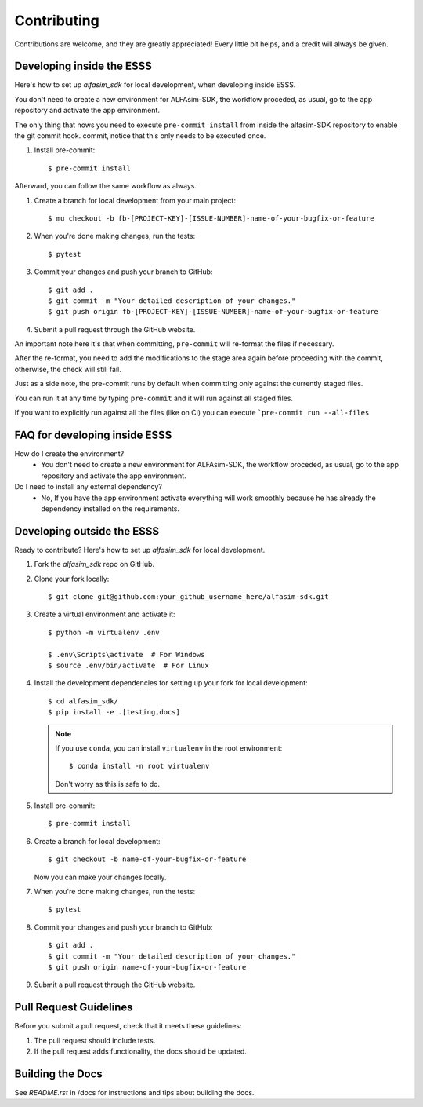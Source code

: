 ============
Contributing
============

Contributions are welcome, and they are greatly appreciated! Every little bit
helps, and a credit will always be given.


Developing inside the ESSS
--------------------------

Here's how to set up `alfasim_sdk` for local development, when developing inside ESSS.

You don't need to create a new environment for ALFAsim-SDK, the workflow proceded, as usual, go to the app repository and activate the app environment.

The only thing that nows you need to execute ``pre-commit install`` from inside the alfasim-SDK repository to enable the git commit hook. commit, notice that this only needs to be executed once.

#. Install pre-commit::

    $ pre-commit install

Afterward, you can follow the same workflow as always.

#. Create a branch for local development from your main project::

    $ mu checkout -b fb-[PROJECT-KEY]-[ISSUE-NUMBER]-name-of-your-bugfix-or-feature

#. When you're done making changes, run the tests::

    $ pytest

#. Commit your changes and push your branch to GitHub::

    $ git add .
    $ git commit -m "Your detailed description of your changes."
    $ git push origin fb-[PROJECT-KEY]-[ISSUE-NUMBER]-name-of-your-bugfix-or-feature

#. Submit a pull request through the GitHub website.

An important note here it's that when committing, ``pre-commit`` will re-format the files if necessary.

After the re-format, you need to add the modifications to the stage area again before proceeding with the commit, otherwise, the check will still fail.

Just as a side note, the pre-commit runs by default when committing only against the currently staged files.

You can run it at any time by typing ``pre-commit`` and it will run against all staged files.

If you want to explicitly run against all the files (like on CI) you can execute ```pre-commit run --all-files``

FAQ for developing inside ESSS
------------------------------

How do I create the environment?
 - You don't need to create a new environment for ALFAsim-SDK, the workflow proceded, as usual, go to the app repository and activate the app environment.

Do I need to install any external dependency?
 - No, If you have the app environment activate everything will work smoothly because he has already the dependency installed on the requirements.


Developing outside the ESSS
------------

Ready to contribute? Here's how to set up `alfasim_sdk` for local development.

#. Fork the `alfasim_sdk` repo on GitHub.
#. Clone your fork locally::

    $ git clone git@github.com:your_github_username_here/alfasim-sdk.git

#. Create a virtual environment and activate it::

    $ python -m virtualenv .env

    $ .env\Scripts\activate  # For Windows
    $ source .env/bin/activate  # For Linux

#. Install the development dependencies for setting up your fork for local development::

    $ cd alfasim_sdk/
    $ pip install -e .[testing,docs]

   .. note::

       If you use ``conda``, you can install ``virtualenv`` in the root environment::

           $ conda install -n root virtualenv

       Don't worry as this is safe to do.

#. Install pre-commit::

    $ pre-commit install

#. Create a branch for local development::

    $ git checkout -b name-of-your-bugfix-or-feature

   Now you can make your changes locally.

#. When you're done making changes, run the tests::

    $ pytest

#. Commit your changes and push your branch to GitHub::

    $ git add .
    $ git commit -m "Your detailed description of your changes."
    $ git push origin name-of-your-bugfix-or-feature

#. Submit a pull request through the GitHub website.

Pull Request Guidelines
-----------------------

Before you submit a pull request, check that it meets these guidelines:

1. The pull request should include tests.
2. If the pull request adds functionality, the docs should be updated.

Building the Docs
-----------------

See `README.rst` in /docs for instructions and tips about building the docs.
